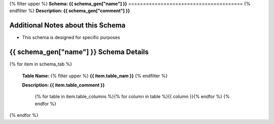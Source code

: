 
.. _tables:
{% filter upper %}
**Schema: {{ schema_gen["name"] }}**
=======================================
{% endfilter %}
**Description: {{ schema_gen["comment"] }}**

Additional Notes about this Schema
------------------------------------
* This schema is designed for specific purposes

{{ schema_gen["name"] }} Schema Details
-----------------------------------------


{% for item in schema_tab  %}

	**Table Name:** {% filter upper %} **{{ item.table_nam }}** {% endfilter %}
	
	**Description: {{ item.table_comment }}**

		{% for table in item.table_columns %}{%  for column in table %}{{ column }}{% endfor %}
		{% endfor %}
	      
		

{% endfor %}